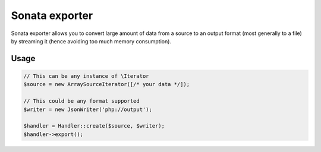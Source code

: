 ===============
Sonata exporter
===============

Sonata exporter allows you to convert large amount of data from a source to an output format
(most generally to a file) by streaming it (hence avoiding too much memory consumption).

Usage
=====

.. code-block:: php

    // This can be any instance of \Iterator
    $source = new ArraySourceIterator([/* your data */]);

    // This could be any format supported
    $writer = new JsonWriter('php://output');

    $handler = Handler::create($source, $writer);
    $handler->export();
